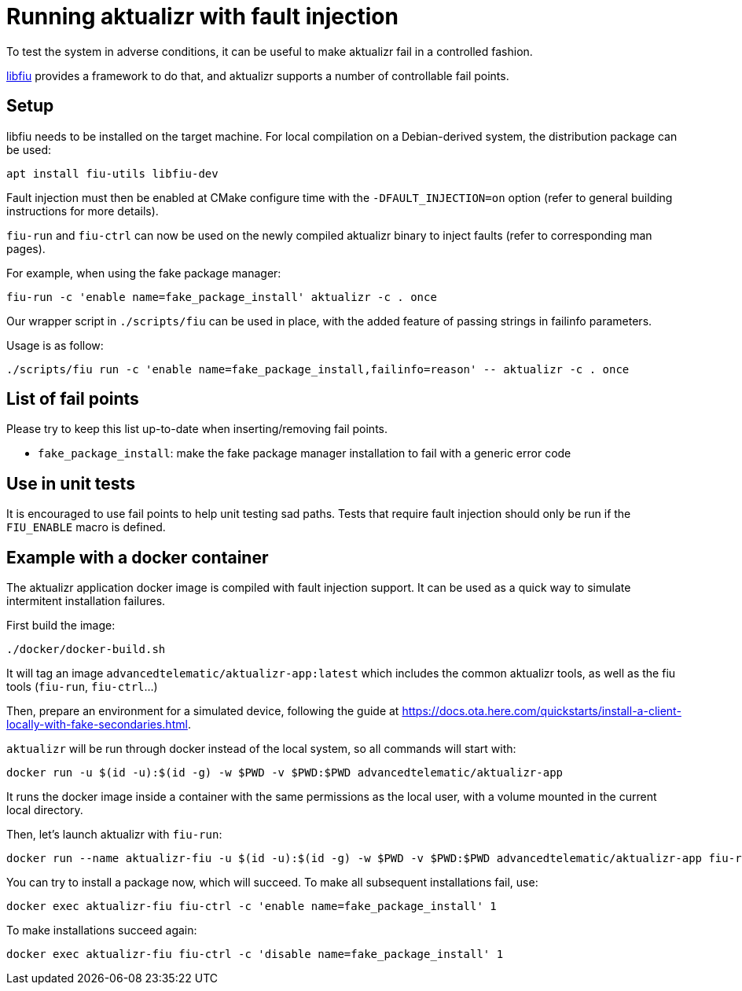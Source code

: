 = Running aktualizr with fault injection

To test the system in adverse conditions, it can be useful to make aktualizr fail in a controlled fashion.

link:https://blitiri.com.ar/p/libfiu/[libfiu] provides a framework to do that, and aktualizr supports a number of controllable fail points.

== Setup

libfiu needs to be installed on the target machine. For local compilation on a Debian-derived system, the distribution package can be used:

    apt install fiu-utils libfiu-dev

Fault injection must then be enabled at CMake configure time with the `-DFAULT_INJECTION=on` option (refer to general building instructions for more details).

`fiu-run` and `fiu-ctrl` can now be used on the newly compiled aktualizr binary to inject faults (refer to corresponding man pages).

For example, when using the fake package manager:

    fiu-run -c 'enable name=fake_package_install' aktualizr -c . once

Our wrapper script in `./scripts/fiu` can be used in place, with the added feature of passing strings in failinfo parameters.

Usage is as follow:

    ./scripts/fiu run -c 'enable name=fake_package_install,failinfo=reason' -- aktualizr -c . once

== List of fail points

Please try to keep this list up-to-date when inserting/removing fail points.

- `fake_package_install`: make the fake package manager installation to fail with a generic error code

== Use in unit tests

It is encouraged to use fail points to help unit testing sad paths. Tests that require fault injection should only be run if the `FIU_ENABLE` macro is defined.

== Example with a docker container

The aktualizr application docker image is compiled with fault injection support. It can be used as a quick way to simulate intermitent installation failures.

First build the image:

    ./docker/docker-build.sh

It will tag an image `advancedtelematic/aktualizr-app:latest` which includes the common aktualizr tools, as well as the fiu tools (`fiu-run`, `fiu-ctrl`...)

Then, prepare an environment for a simulated device, following the guide at link:https://docs.ota.here.com/quickstarts/install-a-client-locally-with-fake-secondaries.html[].

`aktualizr` will be run through docker instead of the local system, so all commands will start with:

    docker run -u $(id -u):$(id -g) -w $PWD -v $PWD:$PWD advancedtelematic/aktualizr-app

It runs the docker image inside a container with the same permissions as the local user, with a volume mounted in the current local directory.

Then, let's launch aktualizr with `fiu-run`:

    docker run --name aktualizr-fiu -u $(id -u):$(id -g) -w $PWD -v $PWD:$PWD advancedtelematic/aktualizr-app fiu-run aktualizr -c .

You can try to install a package now, which will succeed. To make all subsequent installations fail, use:

    docker exec aktualizr-fiu fiu-ctrl -c 'enable name=fake_package_install' 1

To make installations succeed again:

    docker exec aktualizr-fiu fiu-ctrl -c 'disable name=fake_package_install' 1
